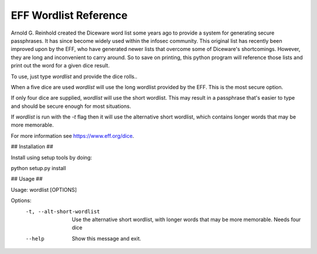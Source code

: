 EFF Wordlist Reference
----------------------
Arnold G. Reinhold created the Diceware word list some years ago to provide a system for generating secure passphrases. It has since become widely used within the infosec community. This original list has recently been improved upon by the EFF, who have generated newer lists that overcome some of Diceware's shortcomings. However, they are long and inconvenient to carry around. So to save on printing, this python program will reference those lists and print out the word for a given dice result.

To use, just type *wordlist* and provide the dice rolls..

When a five dice are used *wordlist* will use the long wordlist provided by the EFF. This is the most secure option.

If only four dice are supplied, *wordlist* will use the short wordlist. This may result in a passphrase that's easier to type and should be secure enough for most situations.

If *wordlist* is run with the *-t* flag then it will use the alternative short wordlist, which contains longer words that may be more memorable.

For more information see https://www.eff.org/dice.


## Installation ##

Install using setup tools by doing:

python setup.py install



## Usage ##

Usage: wordlist [OPTIONS]

Options:
        -t, --alt-short-wordlist  Use the alternative short wordlist, with longer
                                  words that may be more memorable. Needs four dice
        --help                    Show this message and exit.